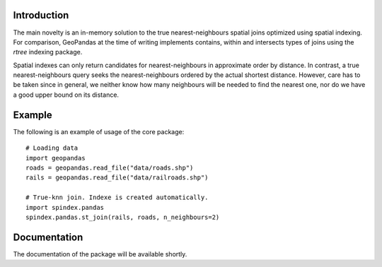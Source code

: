 Introduction
============

The main novelty is an in-memory solution to the true nearest-neighbours spatial joins optimized using spatial indexing.
For comparison, GeoPandas at the time of writing implements contains, within and intersects types of joins using the `rtree` indexing package.

Spatial indexes can only return candidates for nearest-neighbours in approximate order by distance. In contrast, a true nearest-neighbours query seeks the nearest-neighbours ordered by the actual shortest distance. However, care has to be taken since in general, we neither know how many neighbours will be needed to find the nearest one, nor do we have a good upper bound on its distance. 


Example
=======

The following is an example of usage of the core package::

    # Loading data
    import geopandas
    roads = geopandas.read_file("data/roads.shp")
    rails = geopandas.read_file("data/railroads.shp")

    # True-knn join. Indexe is created automatically.
    import spindex.pandas
    spindex.pandas.st_join(rails, roads, n_neighbours=2)
    

Documentation
=============

The documentation of the package will be available shortly.
